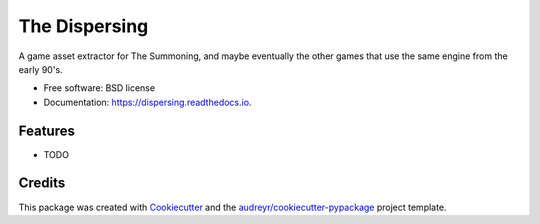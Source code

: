 ==============
The Dispersing
==============


.. image:: https://img.shields.io/pypi/v/dispersing.svg
        :target: https://pypi.python.org/pypi/dispersing

.. image:: https://img.shields.io/travis/matthewturk/dispersing.svg
        :target: https://travis-ci.org/matthewturk/dispersing

.. image:: https://readthedocs.org/projects/dispersing/badge/?version=latest
        :target: https://dispersing.readthedocs.io/en/latest/?badge=latest
        :alt: Documentation Status

.. image:: https://pyup.io/repos/github/matthewturk/dispersing/shield.svg
     :target: https://pyup.io/repos/github/matthewturk/dispersing/
     :alt: Updates


A game asset extractor for The Summoning, and maybe eventually the other games that use the same engine from the early 90's.


* Free software: BSD license
* Documentation: https://dispersing.readthedocs.io.


Features
--------

* TODO

Credits
---------

This package was created with Cookiecutter_ and the `audreyr/cookiecutter-pypackage`_ project template.

.. _Cookiecutter: https://github.com/audreyr/cookiecutter
.. _`audreyr/cookiecutter-pypackage`: https://github.com/audreyr/cookiecutter-pypackage

